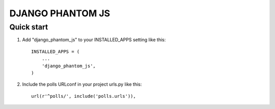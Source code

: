 ==================
DJANGO PHANTOM JS
==================


Quick start
-----------

1. Add "django_phantom_js" to your INSTALLED_APPS setting like this::

    INSTALLED_APPS = (
        ...
        'django_phantom_js',
    )

2. Include the polls URLconf in your project urls.py like this::

    url(r'^polls/', include('polls.urls')),

